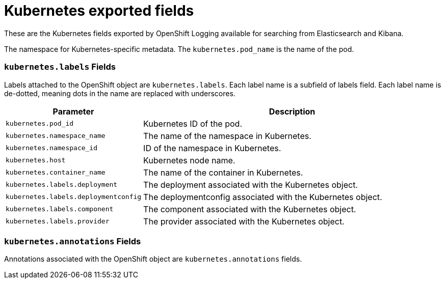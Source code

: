 // Module included in the following assemblies:
//
// * logging/cluster-logging-exported-fields.adoc

[id="cluster-logging-exported-fields-kubernetes_{context}"]
= Kubernetes exported fields

These are the Kubernetes fields exported by OpenShift Logging available for searching
from Elasticsearch and Kibana.

The namespace for Kubernetes-specific metadata. The `kubernetes.pod_name` is the
name of the pod.

[discrete]
[id="exported-fields-kubernetes.labels_{context}"]
=== `kubernetes.labels` Fields

Labels attached to the OpenShift object are `kubernetes.labels`. Each label name
is a subfield of labels field. Each label name is de-dotted, meaning dots in the
name are replaced with underscores.

[cols="3,7",options="header"]
|===
|Parameter
|Description

| `kubernetes.pod_id`
|Kubernetes ID of the pod.

| `kubernetes.namespace_name`
|The name of the namespace in Kubernetes.

| `kubernetes.namespace_id`
|ID of the namespace in Kubernetes.

| `kubernetes.host`
|Kubernetes node name.

| `kubernetes.container_name`
|The name of the container in Kubernetes.

| `kubernetes.labels.deployment`
|The deployment associated with the Kubernetes object.

| `kubernetes.labels.deploymentconfig`
|The deploymentconfig associated with the Kubernetes object.

| `kubernetes.labels.component`
|The component associated with the Kubernetes object.

| `kubernetes.labels.provider`
|The provider associated with the Kubernetes object.
|===

[discrete]
[id="exported-fields-kubernetes.annotations_{context}"]
=== `kubernetes.annotations` Fields

Annotations associated with the OpenShift object are `kubernetes.annotations`
fields.
